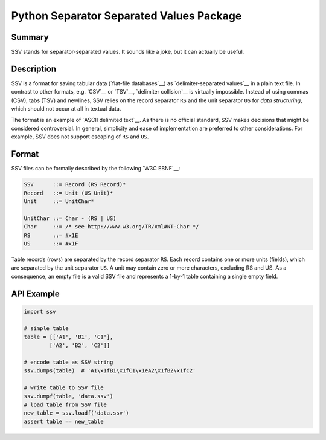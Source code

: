 =========================================
Python Separator Separated Values Package
=========================================

.. image:: https://img.shields.io/pypi/v/ssv.svg
        :target: https://pypi.python.org/pypi/ssv

.. image:: https://img.shields.io/travis/sfischer13/python-ssv.svg
        :target: https://travis-ci.org/sfischer13/python-ssv

-------
Summary
-------

SSV stands for separator-separated values. It sounds like a joke, but it can actually be useful.

-----------
Description
-----------

SSV is a format for saving tabular data (`flat-file databases`__) as `delimiter-separated values`__ in a plain text file. In contrast to other formats, e.g. `CSV`__ or `TSV`__, `delimiter collision`__ is virtually impossible. Instead of using commas (CSV), tabs (TSV) and newlines, SSV relies on the record separator ``RS`` and the unit separator ``US`` for `data structuring`, which should not occur at all in textual data.

__ https://en.wikipedia.org/wiki/Flat_file_database
__ https://en.wikipedia.org/wiki/Delimiter-separated_values
__ https://en.wikipedia.org/wiki/Comma-separated_values
__ https://en.wikipedia.org/wiki/Tab-separated_values
__ https://en.wikipedia.org/wiki/Delimiter#Delimiter_collision
__ https://en.wikipedia.org/wiki/Control_character#Data_structuring

The format is an example of `ASCII delimited text`__. As there is no official standard, SSV makes decisions that might be considered controversial. In general, simplicity and ease of implementation are preferred to other considerations. For example, SSV does not support escaping of ``RS`` and ``US``.

__ https://en.wikipedia.org/wiki/Delimiter#ASCII_delimited_text

------
Format
------

SSV files can be formally described by the following `W3C EBNF`__:

__ https://www.w3.org/TR/REC-xml/#sec-notation

.. code:: bnf

    SSV      ::= Record (RS Record)*
    Record   ::= Unit (US Unit)*
    Unit     ::= UnitChar*
    
    UnitChar ::= Char - (RS | US)
    Char     ::= /* see http://www.w3.org/TR/xml#NT-Char */
    RS       ::= #x1E
    US       ::= #x1F

Table records (rows) are separated by the record separator ``RS``. Each record contains one or more units (fields), which are separated by the unit separator ``US``. A unit may contain zero or more characters, excluding RS and US. As a consequence, an empty file is a valid SSV file and represents a 1-by-1 table containing a single empty field.

-----------
API Example
-----------

.. code:: python

    import ssv

    # simple table
    table = [['A1', 'B1', 'C1'],
            ['A2', 'B2', 'C2']]
    
    # encode table as SSV string
    ssv.dumps(table)  # 'A1\x1fB1\x1fC1\x1eA2\x1fB2\x1fC2'

    # write table to SSV file
    ssv.dumpf(table, 'data.ssv')
    # load table from SSV file
    new_table = ssv.loadf('data.ssv')
    assert table == new_table
